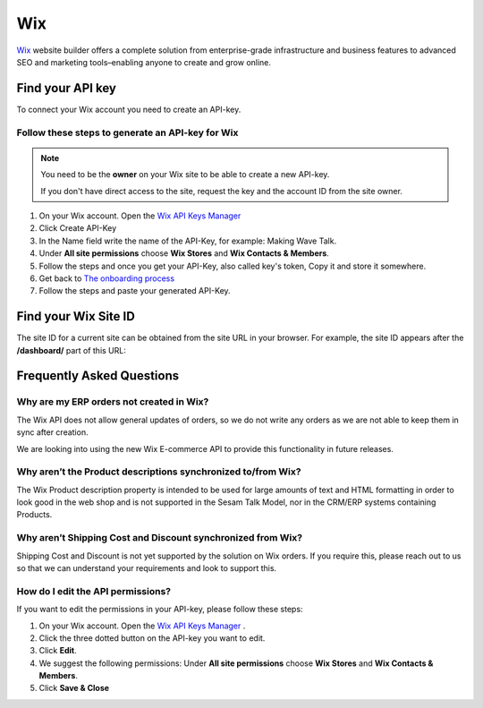 .. _talk_wix:

Wix
===

`Wix <https://wix.com>`_ website builder offers a complete solution from enterprise-grade infrastructure and business features to advanced SEO and marketing tools–enabling anyone to create and grow online.

Find your API key
-----------------

To connect your Wix account you need to create an API-key. 

.. image:: images/generate-api-key-wix.png
    :width: 100%
    :align: left
    :alt: Generate Wix API-Key 

Follow these steps to generate an API-key for Wix
*************************************************

.. note::
	You need to be the **owner** on your Wix site to be able to create a new API-key.

	If you don't have direct access to the site, request the key and the account ID from the site owner.

#. On your Wix account. Open the `Wix API Keys Manager <https://manage.wix.com/account/api-keys>`_ 
#. Click Create API-Key
#. In the Name field write the name of the API-Key, for example: Making Wave Talk.
#. Under **All site permissions** choose **Wix Stores** and **Wix Contacts & Members**.
#. Follow the steps and once you get your API-Key, also called key's token, Copy it and store it somewhere.
#. Get back to `The onboarding process <https://talk.sesam.cloud/onboarding/wix/connect>`_ 
#. Follow the steps and paste your generated API-Key.

Find your Wix Site ID
---------------------

The site ID for a current site can be obtained from the site URL in your browser. For example, the site ID appears after the **/dashboard/** part of this URL:

.. image:: images/find-site-id-wix.png
    :width: 800px
    :align: left
    :alt: Wix Site ID


Frequently Asked Questions
--------------------------

Why are my ERP orders not created in Wix?
*************************************************

The Wix API does not allow general updates of orders, so we do not write any orders as we are not able to keep them in sync after creation.

We are looking into using the new Wix E-commerce API to provide this functionality in future releases.

Why aren’t the Product descriptions synchronized to/from Wix?
**************************************************************

The Wix Product description property is intended to be used for large amounts of text and HTML formatting in order to look good in the web shop and is not supported in the Sesam Talk Model, nor in the CRM/ERP systems containing Products.

Why aren’t Shipping Cost and Discount synchronized from Wix?
************************************************************* 

Shipping Cost and Discount is not yet supported by the solution on Wix orders. If you require this, please reach out to us so that we can understand your requirements and look to support this.


How do I edit the API permissions?
************************************

If you want to edit the permissions in your API-key, please follow these steps:

#. On your Wix account. Open the `Wix API Keys Manager <https://manage.wix.com/account/api-keys>`_ .
#. Click the three dotted button on the API-key you want to edit.
#. Click **Edit**.
#. We suggest the following permissions: Under **All site permissions** choose **Wix Stores** and **Wix Contacts & Members**.
#. Click **Save & Close**

.. image:: images/edit-permissions-api-key-wix.png
    :width: 100%
    :align: left
    :alt: Edit Wix API-Key



